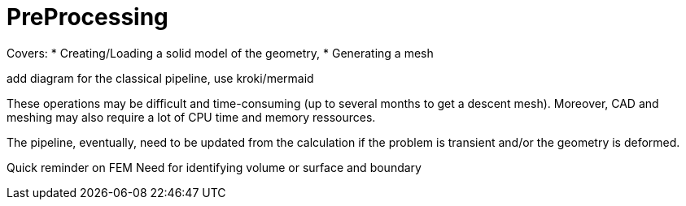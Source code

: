 = PreProcessing

Covers:
* Creating/Loading a solid model of the geometry,
* Generating a mesh

add diagram for the classical pipeline, use kroki/mermaid 

[note]
====
These operations may be difficult and time-consuming (up to several months to get a descent mesh).
Moreover, CAD and meshing may also require a lot of CPU time and memory ressources.
====

The pipeline, eventually, need to be updated from the calculation if the problem is transient and/or the geometry is deformed.

Quick reminder on FEM
Need for identifying volume or surface and boundary